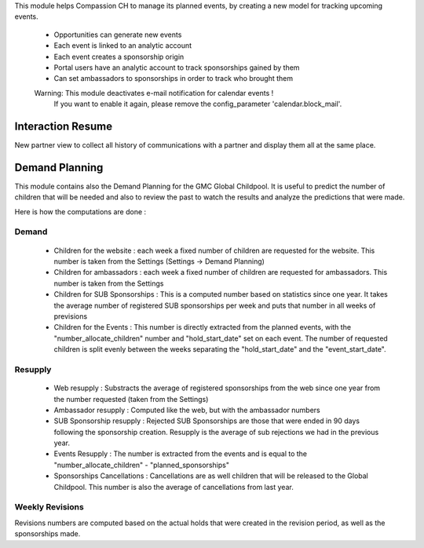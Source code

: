 This module helps Compassion CH to manage its planned events, by creating a
new model for tracking upcoming events.

 * Opportunities can generate new events
 * Each event is linked to an analytic account
 * Each event creates a sponsorship origin
 * Portal users have an analytic account to track sponsorships gained by them
 * Can set ambassadors to sponsorships in order to track who brought them

 Warning: This module deactivates e-mail notification for calendar events !
    If you want to enable it again, please remove the config_parameter
    'calendar.block_mail'.

Interaction Resume
------------------
New partner view to collect all history of communications with a partner and display them all at the same place.

Demand Planning
---------------
This module contains also the Demand Planning for the GMC Global Childpool.
It is useful to predict the number of children that will be needed and also
to review the past to watch the results and analyze the predictions that were
made.

Here is how the computations are done :

Demand
^^^^^^
 * Children for the website : each week a fixed number of children are
   requested for the website. This number is taken from the Settings
   (Settings -> Demand Planning)
 * Children for ambassadors : each week a fixed number of children are
   requested for ambassadors. This number is taken from the Settings
 * Children for SUB Sponsorships : This is a computed number based on
   statistics since one year. It takes the average number of registered
   SUB sponsorships per week and puts that number in all weeks of previsions
 * Children for the Events : This number is directly extracted from the
   planned events, with the "number_allocate_children" number and
   "hold_start_date" set on each event. The number of requested children is
   split evenly between the weeks separating the "hold_start_date" and the
   "event_start_date".

Resupply
^^^^^^^^
 * Web resupply : Substracts the average of registered sponsorships from the
   web since one year from the number requested (taken from the Settings)
 * Ambassador resupply : Computed like the web, but with the ambassador numbers
 * SUB Sponsorship resupply : Rejected SUB Sponsorships are those that were
   ended in 90 days following the sponsorship creation. Resupply is the
   average of sub rejections we had in the previous year.
 * Events Resupply : The number is extracted from the events and is equal
   to the "number_allocate_children" - "planned_sponsorships"
 * Sponsorships Cancellations : Cancellations are as well children that will
   be released to the Global Childpool. This number is also the average of
   cancellations from last year.

Weekly Revisions
^^^^^^^^^^^^^^^^
Revisions numbers are computed based on the actual holds that were created
in the revision period, as well as the sponsorships made.
